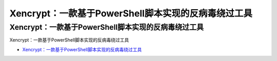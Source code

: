 Xencrypt：一款基于PowerShell脚本实现的反病毒绕过工具
=================================

Xencrypt：一款基于PowerShell脚本实现的反病毒绕过工具
------------------

Xencrypt：一款基于PowerShell脚本实现的反病毒绕过工具

* `Xencrypt：一款基于PowerShell脚本实现的反病毒绕过工具`_

.. _Xencrypt：一款基于PowerShell脚本实现的反病毒绕过工具: https://www.freebuf.com/sectool/229249.html




